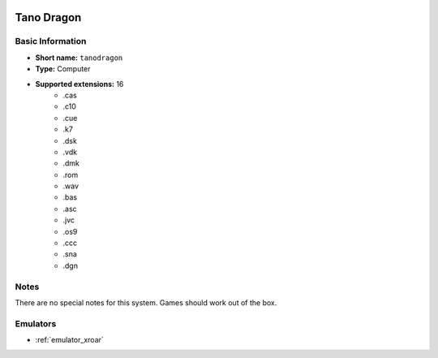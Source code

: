 .. image:: /global/assets/systems/tanodragon-photo.png
	:width: 25%

.. image:: /global/assets/systems/tanodragon-logo.png
	:width: 73%

.. _system_tanodragon:

Tano Dragon
===========

Basic Information
~~~~~~~~~~~~~~~~~
- **Short name:** ``tanodragon``
- **Type:** Computer
- **Supported extensions:** 16
	- .cas
	- .c10
	- .cue
	- .k7
	- .dsk
	- .vdk
	- .dmk
	- .rom
	- .wav
	- .bas
	- .asc
	- .jvc
	- .os9
	- .ccc
	- .sna
	- .dgn

Notes
~~~~~

There are no special notes for this system. Games should work out of the box.

Emulators
~~~~~~~~~
- :ref:`emulator_xroar`